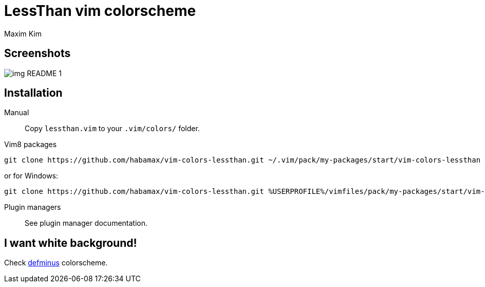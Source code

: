 = LessThan vim colorscheme
:author: Maxim Kim
:experimental:
:icons: font
:autofit-option:
:source-highlighter: rouge
:rouge-style: github
:source-linenums-option:
:imagesdir: images

== Screenshots

image::img_README_1.png[]

== Installation

Manual::
Copy `lessthan.vim` to your `.vim/colors/` folder.

Vim8 packages::
[source,bash]
git clone https://github.com/habamax/vim-colors-lessthan.git ~/.vim/pack/my-packages/start/vim-colors-lessthan

or for Windows:

[source,bash]
git clone https://github.com/habamax/vim-colors-lessthan.git %USERPROFILE%/vimfiles/pack/my-packages/start/vim-colors-lessthan

Plugin managers::
See plugin manager documentation.


== I want white background!

Check https://github.com/habamax/vim-colors-defminus[defminus] colorscheme.
